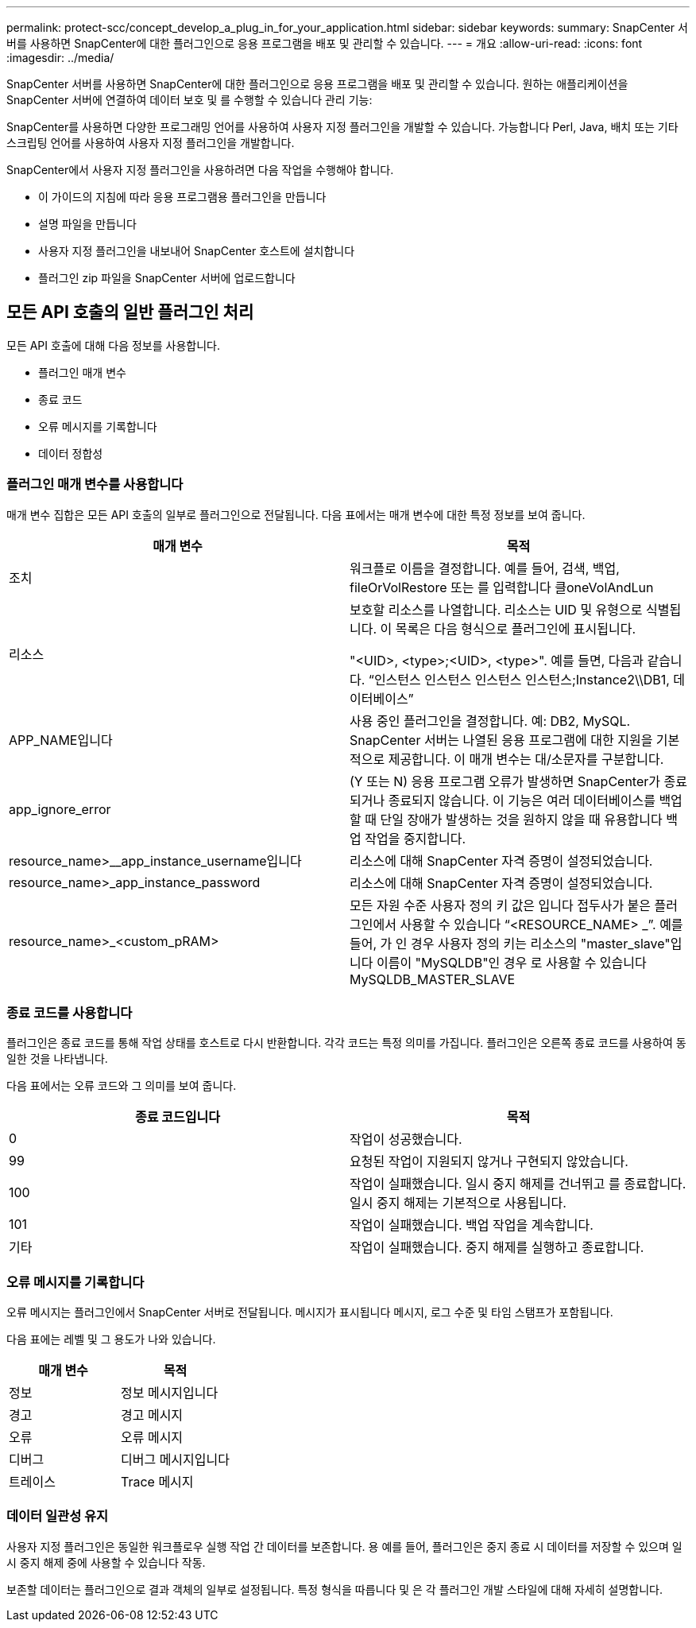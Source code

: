 ---
permalink: protect-scc/concept_develop_a_plug_in_for_your_application.html 
sidebar: sidebar 
keywords:  
summary: SnapCenter 서버를 사용하면 SnapCenter에 대한 플러그인으로 응용 프로그램을 배포 및 관리할 수 있습니다. 
---
= 개요
:allow-uri-read: 
:icons: font
:imagesdir: ../media/


[role="lead"]
SnapCenter 서버를 사용하면 SnapCenter에 대한 플러그인으로 응용 프로그램을 배포 및 관리할 수 있습니다.
원하는 애플리케이션을 SnapCenter 서버에 연결하여 데이터 보호 및 를 수행할 수 있습니다
관리 기능:

SnapCenter를 사용하면 다양한 프로그래밍 언어를 사용하여 사용자 지정 플러그인을 개발할 수 있습니다. 가능합니다
Perl, Java, 배치 또는 기타 스크립팅 언어를 사용하여 사용자 지정 플러그인을 개발합니다.

SnapCenter에서 사용자 지정 플러그인을 사용하려면 다음 작업을 수행해야 합니다.

* 이 가이드의 지침에 따라 응용 프로그램용 플러그인을 만듭니다
* 설명 파일을 만듭니다
* 사용자 지정 플러그인을 내보내어 SnapCenter 호스트에 설치합니다
* 플러그인 zip 파일을 SnapCenter 서버에 업로드합니다




== 모든 API 호출의 일반 플러그인 처리

모든 API 호출에 대해 다음 정보를 사용합니다.

* 플러그인 매개 변수
* 종료 코드
* 오류 메시지를 기록합니다
* 데이터 정합성




=== 플러그인 매개 변수를 사용합니다

매개 변수 집합은 모든 API 호출의 일부로 플러그인으로 전달됩니다. 다음 표에서는 매개 변수에 대한 특정 정보를 보여 줍니다.

|===
| 매개 변수 | 목적 


 a| 
조치
 a| 
워크플로 이름을 결정합니다. 예를 들어, 검색, 백업, fileOrVolRestore 또는 를 입력합니다
클oneVolAndLun



 a| 
리소스
 a| 
보호할 리소스를 나열합니다. 리소스는 UID 및 유형으로 식별됩니다. 이 목록은 다음 형식으로 플러그인에 표시됩니다.

"<UID>, <type>;<UID>, <type>". 예를 들면, 다음과 같습니다.
“인스턴스 인스턴스 인스턴스 인스턴스;Instance2\\DB1, 데이터베이스”



 a| 
APP_NAME입니다
 a| 
사용 중인 플러그인을 결정합니다. 예: DB2, MySQL. SnapCenter 서버는 나열된 응용 프로그램에 대한 지원을 기본적으로 제공합니다. 이 매개 변수는 대/소문자를 구분합니다.



 a| 
app_ignore_error
 a| 
(Y 또는 N) 응용 프로그램 오류가 발생하면 SnapCenter가 종료되거나 종료되지 않습니다. 이 기능은 여러 데이터베이스를 백업할 때 단일 장애가 발생하는 것을 원하지 않을 때 유용합니다
백업 작업을 중지합니다.



 a| 
resource_name>__app_instance_username입니다
 a| 
리소스에 대해 SnapCenter 자격 증명이 설정되었습니다.



 a| 
resource_name>_app_instance_password
 a| 
리소스에 대해 SnapCenter 자격 증명이 설정되었습니다.



 a| 
resource_name>_<custom_pRAM>
 a| 
모든 자원 수준 사용자 정의 키 값은 입니다
접두사가 붙은 플러그인에서 사용할 수 있습니다
“<RESOURCE_NAME> _”. 예를 들어, 가 인 경우
사용자 정의 키는 리소스의 "master_slave"입니다
이름이 "MySQLDB"인 경우 로 사용할 수 있습니다
MySQLDB_MASTER_SLAVE

|===


=== 종료 코드를 사용합니다

플러그인은 종료 코드를 통해 작업 상태를 호스트로 다시 반환합니다. 각각
코드는 특정 의미를 가집니다. 플러그인은 오른쪽 종료 코드를 사용하여 동일한 것을 나타냅니다.

다음 표에서는 오류 코드와 그 의미를 보여 줍니다.

|===
| 종료 코드입니다 | 목적 


 a| 
0
 a| 
작업이 성공했습니다.



 a| 
99
 a| 
요청된 작업이 지원되지 않거나 구현되지 않았습니다.



 a| 
100
 a| 
작업이 실패했습니다. 일시 중지 해제를 건너뛰고 를 종료합니다. 일시 중지 해제는 기본적으로 사용됩니다.



 a| 
101
 a| 
작업이 실패했습니다. 백업 작업을 계속합니다.



 a| 
기타
 a| 
작업이 실패했습니다. 중지 해제를 실행하고 종료합니다.

|===


=== 오류 메시지를 기록합니다

오류 메시지는 플러그인에서 SnapCenter 서버로 전달됩니다. 메시지가 표시됩니다
메시지, 로그 수준 및 타임 스탬프가 포함됩니다.

다음 표에는 레벨 및 그 용도가 나와 있습니다.

|===
| 매개 변수 | 목적 


 a| 
정보
 a| 
정보 메시지입니다



 a| 
경고
 a| 
경고 메시지



 a| 
오류
 a| 
오류 메시지



 a| 
디버그
 a| 
디버그 메시지입니다



 a| 
트레이스
 a| 
Trace 메시지

|===


=== 데이터 일관성 유지

사용자 지정 플러그인은 동일한 워크플로우 실행 작업 간 데이터를 보존합니다. 용
예를 들어, 플러그인은 중지 종료 시 데이터를 저장할 수 있으며 일시 중지 해제 중에 사용할 수 있습니다
작동.

보존할 데이터는 플러그인으로 결과 객체의 일부로 설정됩니다. 특정 형식을 따릅니다
및 은 각 플러그인 개발 스타일에 대해 자세히 설명합니다.
